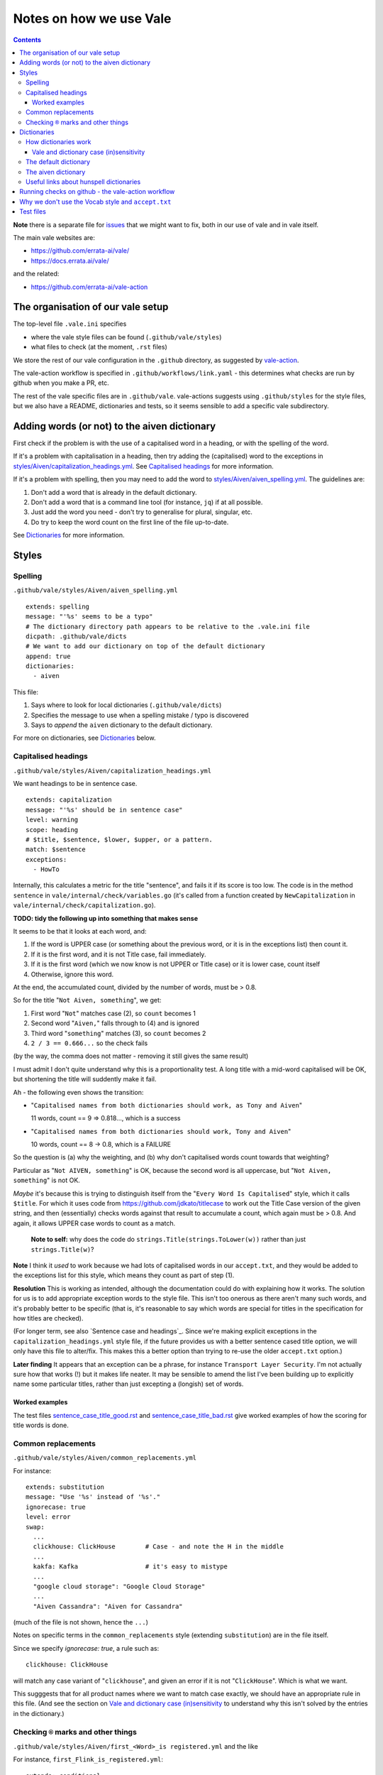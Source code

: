========================
Notes on how we use Vale
========================

.. contents::


**Note** there is a separate file for `issues <ISSUES.rst>`_ that we might want to fix, both in our use of vale and in vale itself.

The main vale websites are:

* https://github.com/errata-ai/vale/
* https://docs.errata.ai/vale/

and the related:

* https://github.com/errata-ai/vale-action


The organisation of our vale setup
==================================

The top-level file ``.vale.ini`` specifies

* where the vale style files can be found (``.github/vale/styles``)
* what files to check (at the moment, ``.rst`` files)

We store the rest of our vale configuration in the ``.github`` directory, as suggested by `vale-action`_.

The vale-action workflow is specified in ``.github/workflows/link.yaml`` - this determines what checks are run by github when you make a PR, etc.

The rest of the vale specific files are in ``.github/vale``. vale-actions suggests using ``.github/styles`` for the style files, but we also have a README, dictionaries and tests, so it seems sensible to add a specific vale subdirectory.

.. _vale-action: https://github.com/errata-ai/vale-action

Adding words (or not) to the aiven dictionary
=============================================

First check if the problem is with the use of a capitalised word in a heading, or with the spelling of the word.

If it's a problem with capitalisation in a heading, then try adding the (capitalised) word to the exceptions in `<styles/Aiven/capitalization_headings.yml>`_. See `Capitalised headings`_ for more information.

If it's a problem with spelling, then you may need to add the word to `<styles/Aiven/aiven_spelling.yml>`_.
The guidelines are:

1. Don't add a word that is already in the default dictionary.
2. Don't add a word that is a command line tool (for instance, ``jq``) if at all possible.
3. Just add the word you need - don't try to generalise for plural, singular, etc.
4. Do try to keep the word count on the first line of the file up-to-date.

See `Dictionaries`_ for more information.

Styles
======

Spelling
--------

``.github/vale/styles/Aiven/aiven_spelling.yml``

::

  extends: spelling
  message: "'%s' seems to be a typo"
  # The dictionary directory path appears to be relative to the .vale.ini file
  dicpath: .github/vale/dicts
  # We want to add our dictionary on top of the default dictionary
  append: true
  dictionaries:
    - aiven

This file:

1. Says where to look for local dictionaries (``.github/vale/dicts``)
2. Specifies the message to use when a spelling mistake / typo is discovered
3. Says to *append* the ``aiven`` dictionary to the default dictionary.

For more on dictionaries, see `Dictionaries`_ below.


Capitalised headings
--------------------

``.github/vale/styles/Aiven/capitalization_headings.yml``

We want headings to be in sentence case. ::

  extends: capitalization
  message: "'%s' should be in sentence case"
  level: warning
  scope: heading
  # $title, $sentence, $lower, $upper, or a pattern.
  match: $sentence
  exceptions:
    - HowTo

Internally, this calculates a metric for the title "sentence", and fails it if its score is too low. The code is in the method ``sentence`` in ``vale/internal/check/variables.go`` (it's called from a function created by ``NewCapitalization`` in ``vale/internal/check/capitalization.go``).

**TODO: tidy the following up into something that makes sense**

It seems to be that it looks at each word, and:

1. If the word is UPPER case (or something about the previous word, or it is in the exceptions list) then count it.
2. If it is the first word, and it is not Title case, fail immediately.
3. If it is the first word (which we now know is not UPPER or Title case) or it is lower case, count itself
4. Otherwise, ignore this word.

At the end, the accumulated count, divided by the number of words, must be > 0.8.

So for the title "``Not Aiven, something``", we get:

1. First word "``Not``" matches case (2), so ``count`` becomes 1
2. Second word "``Aiven,``" falls through to (4) and is ignored
3. Third word "``something``" matches (3), so ``count`` becomes 2
4. ``2 / 3 == 0.666...`` so the check fails

(by the way, the comma does not matter - removing it still gives the same result)

I must admit I don't quite understand why this is a proportionality test. A long title with a mid-word capitalised will be OK, but shortening the title will suddently make it fail.

Ah - the following even shows the transition:

* "``Capitalised names from both dictionaries should work, as Tony and Aiven``"

  11 words, count == 9 => 0.818..., which is a success

* "``Capitalised names from both dictionaries should work, Tony and Aiven``"

  10 words, count == 8 -> 0.8, which is a FAILURE

So the question is (a) why the weighting, and (b) why don't capitalised words count towards that weighting?

Particular as "``Not AIVEN, something``" is OK, because the second word is all uppercase, but "``Not Aiven, something``" is not OK.

*Maybe* it's because this is trying to distinguish itself from the "``Every Word Is Capitalised``" style, which it calls ``$title``. For which it uses code from https://github.com/jdkato/titlecase to work out the Title Case version of the given string, and then (essentially) checks words against that result to accumulate a count, which again must be > 0.8. And again, it allows UPPER case words to count as a match.

    **Note to self:** why does the code do ``strings.Title(strings.ToLower(w))`` rather than just ``strings.Title(w)``?

**Note** I think it *used* to work because we had lots of capitalised words in our ``accept.txt``, and they would be added to the exceptions list for this style, which means they count as part of step (1).

**Resolution** This is working as intended, although the documentation could do with explaining how it works.
The solution for us is to add appropriate exception words to the style file. This isn't too onerous as there aren't many such words, and it's probably better to be specific (that is, it's reasonable to say which words are special for titles in the specification for how titles are checked).

(For longer term, see also `Sentence case and headings`_. Since we're making explicit exceptions in the ``capitalization_headings.yml`` style file, if the future provides us with a better sentence cased title option, we will only have this file to alter/fix. This makes this a better option than trying to re-use the older ``accept.txt`` option.)

**Later finding** It appears that an exception can be a phrase, for instance ``Transport Layer Security``. I'm not actually sure how that works (!) but it makes life neater. It may be sensible to amend the list I've been building up to explicitly name some particular titles, rather than just excepting a (longish) set of words.

Worked examples
~~~~~~~~~~~~~~~

The test files
`sentence_case_title_good.rst <tests/sentence_case_title_good.rst>`_
and
`sentence_case_title_bad.rst <tests/sentence_case_title_bad.rst>`_
give worked examples of how the scoring for title words is done.

Common replacements
-------------------

``.github/vale/styles/Aiven/common_replacements.yml``

For instance::

  extends: substitution
  message: "Use '%s' instead of '%s'."
  ignorecase: true
  level: error
  swap:
    ...
    clickhouse: ClickHouse        # Case - and note the H in the middle
    ...
    kakfa: Kafka                  # it's easy to mistype
    ...
    "google cloud storage": "Google Cloud Storage"
    ...
    "Aiven Cassandra": "Aiven for Cassandra"

(much of the file is not shown, hence the ``...``)

Notes on specific terms in the ``common_replacements`` style (extending ``substitution``) are in the file itself.

Since we specify `ignorecase: true`, a rule such as::

  clickhouse: ClickHouse

will match any case variant of "``clickhouse``", and given an error if it is not "``ClickHouse``". Which is what we want.

This sugggests that for all product names where we want to match case exactly, we should have an appropriate rule in this file. (And see the section on `Vale and dictionary case (in)sensitivity`_ to understand why this isn't solved by the entries in the dictionary.)



Checking ``®`` marks and other things
-------------------------------------

``.github/vale/styles/Aiven/first_<Word>_is registered.yml`` and the like

For instance, ``first_Flink_is_registered.yml``::

  extends: conditional
  message: "At least one '%s' must be marked as ®"
  level: error
  scope: text
  ignorecase: false

  first: '\b(Flink)(?!®)'
  second: '(Flink)(?:®)'

These files extend ``conditional`` to check that there is at least one ``<Word>®`` if there are any occurrences of ``<Word>``.

**TODO: tidy the following up into something that makes sense**

Inside vale, ``first`` is termed the *antecedent*, and ``second`` is termed the *consequent*. I think of ``first`` as the *usage* and ``second`` as the *explanation*.

Each needs to specify one *capture group* (the part of the pattern with ``(`` and ``)``) which will be used as the match for that pattern.

    What vale actually does is:

    1. Find all occurrences of text fragments that match ``second``, the *consequent* or *explanation*, and remember their locations.
    2. Find all occurrences of text fragments that match ``first``, the *antecedent* or *usage*. For each, look to see if the matched string is in any of the strings found in (1) (or in the list of exceptions, but we're ignoring that for now)

    So for their ``WHO`` example:

    * It looks for all occurrences of the ``second`` expression, which is ``<capitalised-word-sequence> (<3-to-5-capital-letters>)``. The capture group is the ``<3-to-5-capital-letters>``.

      * It finds the text ``World Health Organization (WHO)`` and remembers ``["WHO"]`` (that's one capture group, which it remembers in a list)

    * It then looks for occurrences of the ``first`` expression, which is ``<3-to-5-capital-letters>``. Again, the capture group is the ``<3-to-5-capital-letters>``.

      * It finds ``["WHO", "WHO", "DAFB"]`` - one "WHO" in "World Health Organization (WHO)", the standalone "WHO", and the standalone "DAFB"

    * It goes through that second sequence:

      * It looks for "WHO" in each of the strings in the list of ``second`` matches, and finds it
      * It looks for "WHO" in each of the strings in the list of ``second`` matches, and finds it
      * It looks for "DAFB" in each of the strings in the list of ``second`` matches, and does not find it

    * So it produces an error for "DAFB"

    (Why not remove duplicate entries from that list of ``first`` matches? Because if a term *doesn't* match, we want to report an individual error for each one.)

    It's important to understand the details of how this works, because:

    a. it determines what sort of text / regular expression is needed for each of ``first`` and ``second``
    b. it explains why (at the moment) there's no ordering constraint on whether ``second`` needs to come before or after ``first``

    So for the ``Flink®`` case, ``first`` must match the *usage*, the word "``Flink``" whether it is followed by the "``®``" or not, and ``second`` must match the *explanation*, the word "``Flink``" followed by the "``®``" character,

.. note:: **Note to self** the ``vale/internal/check/conditional.go`` method ``Run`` seems to be called multiple times for a file, looping:

          * for each file

            * for a gradually changing "block" - this starts as all the text in the file, and then gradually replaces blocks/elements of the text, from the start, with ``@`` - for instance, the title, then the title and the first paragraph, then the title and the first two paragraphs, and so only

              * for each conditional check

          I don't (as yet) understand the point of that "block" loop.

See `Error matching when characters like ® are present in the text`_ for the problem that is holding this up.

See `conditional rules are not ordered`_ for why that doesn't do quite what we want (we'd like it to require the occurrence with ``®`` comes first).

We have one file for each ``<Word>`` - for instance, for ``Flink``, ``Kafka``, etc. We could (perhaps) make a combined file with a complicated conditional regular expression, but that would be a lot harder to interpret. One file per word is easy to maintain.

* These are errors, because we need to get it right.
* We do not ignore case, because it's only the correctly cased version of the word we care about.

Because ``®`` is not a word character, we have to check for ``first`` being the word that is explicitly not followed by ``®``.

Note that the rules for ``Redis`` (needs ``™*``, and it's OK for the ``*`` not to be superscripted) and ``Apache`` (only needs ``®`` if it's not followed by one of the sub-product names) will be different.

One day it might be nice to be able to recognise a correct use in a header that comes before all uses in body text, but that's a task for another day (and might not be possible in vale anyway) (in fact, see the `issues <ISSUES.rst>`_ file for something about that).



Dictionaries
============

How dictionaries work
---------------------

Vale uses hunspell compatible dictionaries, but it doesn't use all of the information that can be specified in such dictionaries.

Vale and dictionary case (in)sensitivity
~~~~~~~~~~~~~~~~~~~~~~~~~~~~~~~~~~~~~~~~

**NOTE: tidy the following up to make sense.**


By default, words specified in a Hunspell dictionary are case insensitive. So ``word`` would match ``word``, ``Word``, ``wOrD`` and other combinations. Similarly, ``TEXT`` would match ``text``, etc. This is discussed at `Hunspell - How to specify case-insensitivity for spell check in dic or aff file`_. For reference, the default ``en_US-web`` dictionary used by vale does not do anything special about this, so it is case-insensitive.

.. _`Hunspell - How to specify case-insensitivity for spell check in dic or aff file`:
    https://stackoverflow.com/questions/33880247/

  **Note:** In theory we could put ``KEEPCASE K`` in the ``aiven.aff`` file, and specify a word as ``/K`` in the ``aiven.dic`` file. However, looking at the source code in ``vale/pkg/spell/aff.go`` shows that vale ignores any ``KEEPCASE`` directives.

How vale works with the dictionary:

* If the word is just specified as lower case (in either or both dictionaries), then any case will match.

* If the word is specifed as lower case and mixed case (either in the same or separate dictionaries), then any case will match.

* If the word is just specifed as mixed case (in either or both dictionaries), then the match must be mixed case, but it need not be the *same* mixed case.

Summarising:

+-------------------------+------------+------------+
|                         | Aiven dictionary        |
|         matches         +------------+------------+
|                         | lower case | mixed case |
+------------+------------+------------+------------+
| default    | lower case | any case   | any case   |
| dictionary +------------+------------+------------+
|            | mixed case | any case   | mixed case |
+------------+------------+------------+------------+


Case studies:

* The default dictionary has ``abecedary``::

    $ vale --output=line "abecedary Abecedary abeCEdary"

  (no errors)

  and if I add ``Abecedary`` to the Aiven dictionary::

    $ vale --output=line "abecedary Abecedary abeCEdary"

* The default dictionary has ``Abba`` and ``abba``::

    $ vale --output=line "abba Abba ABBA aBBa"

  (no errors)

  It doesn't make a difference if I also add ``Abba`` or ``abba`` to the Aiven dictionary.

* The default dictionary has ``Aberdonian``::

    $ vale --output=line "Aberdonian aberdonian aberDOnian"
    stdin.txt:1:12:Aiven.aiven_spelling:'aberdonian' seems to be a typo

  and if I add ``aberdonian`` to the Aiven dictionary::

    $ vale --output=line "Aberdonian aberdonian aberDOnian"

  so that *did* make a difference - it made it case-insensitive, as one might hope.



The default dictionary
----------------------

The default dictionary used by vale is defined at https://github.com/errata-ai/en_US-web

The aiven dictionary
--------------------

The ``aiven`` dictionary is two files:

* ``.github/vale/dicts/aiven.dic`` - the actual words.

* ``.github/vale/dicts/aiven.aff`` - rules for use in the ``.dic`` file. These specify the meaning of the ``/X`` style "switches" om some of the words in the ``.dic`` file.

Remember that the first line of a ``.dic`` file must be the number of dictionary entries (the total number of lines in the file - 1). Although apparently it's only approximate - I'd still like to keep it correct if we can.

The ``.aff`` file is allowed to be empty if it is not needed.

At the moment, the ``aiven.aff`` file is left empty, and if we want singlular and plural forms (for instance) we need to explicitly specify both of them in the ``aiven.dic`` file. This is something that might be addressed in future changes.


Useful links about hunspell dictionaries
----------------------------------------

Useful links to learn about Hunspell compatible dictionaries:

**Note This list needs curation to work out if it's all useful to other people or not.**

* http://hunspell.github.io/

  "Hunspell is the spell checker of LibreOffice, OpenOffice.org, Mozilla Firefox 3 & Thunderbird, Google Chrome, and it is also used by proprietary software packages, like macOS, InDesign, memoQ, Opera and SDL Trados."

* http://manpages.ubuntu.com/manpages/trusty/man4/hunspell.4.html

  "hunspell - format of Hunspell dictionaries and affix files"

  https://linux.die.net/man/4/hunspell is another rendering of the same manpage.

* https://zverok.github.io/blog/2021-03-16-spellchecking-dictionaries.html

  "17 (ever so slightly) weird facts about the most popular dictionary format"

  I found this useful.

  It's part of a series "striving to explain how the world’s most popular spellchecker Hunspell works via its Python port called ``Spylls``

  https://zverok.github.io/spellchecker.html is the series content page

* http://web.archive.org/web/20130810100226/http://www.suares.com/index.php?page_id=25&news_id=233

  saved page on how to create a new dictionary (both files) from scratch

  This references:

  * http://www.openoffice.org/lingucomponent/affix.readme which describes the ``.aff`` file format

* https://www.quora.com/How-do-the-Hunspell-dictionaries-work seems to be a decent introduction


Running checks on github - the vale-action workflow
===================================================

https://github.com/errata-ai/vale-action

The github workflow ``.github/workflows/lint.yaml`` uses ``vale-action`` to run vale.


Why we don't use the Vocab style and ``accept.txt``
===================================================

Or "*Why we're not using the Vale style*"

We dont want to use the Vale style (https://docs.errata.ai/vale/styles#built-in-style)

It provides 3 rules:

* Vale.Spelling
* Vale.Terms and Vale.Avoid - see https://docs.errata.ai/vale/vocab

We used to use `accept.txt` (see https://docs.errata.ai/vale/vocab) to indicate additional correct spellings, but that didn't work well as we added more styles, because words in `accept.txt` are added to the exceptions for various styles. Hence moving to our own (additional) dictionary.

Since we are using our own dictionary now (as well as the default one, see ``aiven_spelling.yml``) we do not need to rely on the Vale.Spelling rule.

Test files
==========

In the directory ``.github/vale/tests`` there are pairs of files, with names that contain ``good`` and ``bad``.

The intention is that when vale is run on a ``good`` file, there should be no errors, and when it is run on a ``bad`` file there should be at least one error per significant line (that is, ignoring comments, which should be evident, and blank lines).

In the case of the ``good.rst`` versus ``bad.rst`` files, inline "comments" are used to indicate what sort of error is meant to be triggered by each line in the ``bad`` file (they're not real inline comments because reStructuredText doesn't have those).

I recommend using ``vale --output=line`` for its more compact output format.

To make it easier to see changes and regressions, the file ``.vale/test/shelltest.test`` can be used with
shelltestrunner_.

For instance::

  brew install shelltestrunner
  shelltest --diff .github/vale/tests/shelltest.test


There's also a similar program, shtst_, if you prefer a Python script (or something that is ``pip install``-able). The test file syntax is very similar. I'm continuing with shelltest because it is more mature, and also because I find the ``--diff`` switch useful (which shtst does not have).

.. _shelltestrunner: https://github.com/simonmichael/shelltestrunner
.. _shtst: https://github.com/obfusk/shtst
